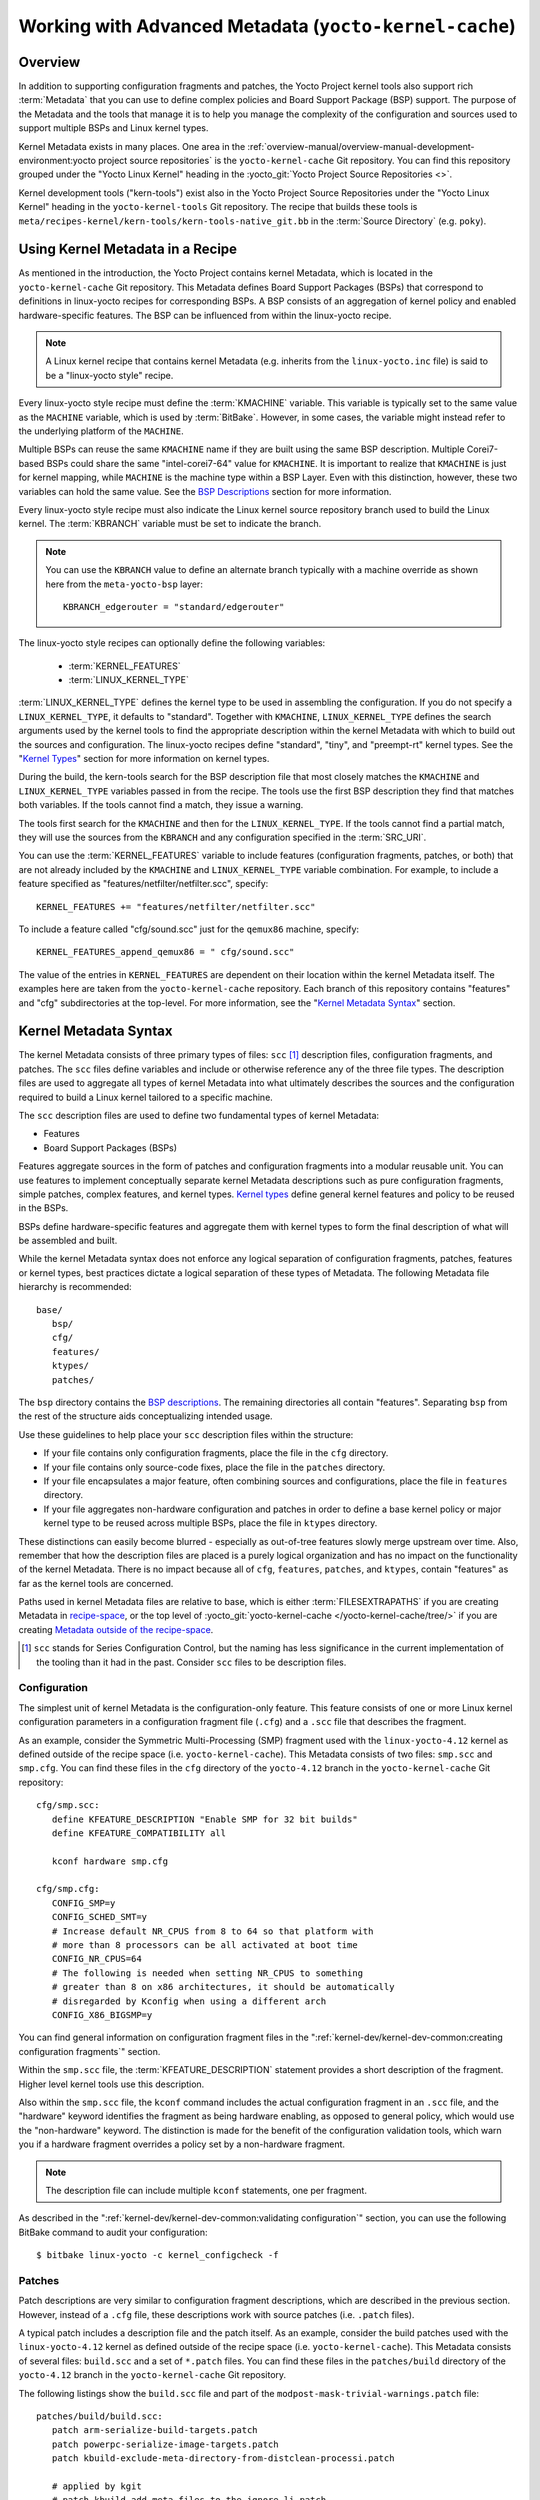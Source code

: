 .. SPDX-License-Identifier: CC-BY-SA-2.0-UK

*******************************************************
Working with Advanced Metadata (``yocto-kernel-cache``)
*******************************************************

Overview
========

In addition to supporting configuration fragments and patches, the Yocto
Project kernel tools also support rich
:term:`Metadata` that you can use to define
complex policies and Board Support Package (BSP) support. The purpose of
the Metadata and the tools that manage it is to help you manage the
complexity of the configuration and sources used to support multiple
BSPs and Linux kernel types.

Kernel Metadata exists in many places. One area in the
:ref:`overview-manual/overview-manual-development-environment:yocto project source repositories`
is the ``yocto-kernel-cache`` Git repository. You can find this repository
grouped under the "Yocto Linux Kernel" heading in the
:yocto_git:`Yocto Project Source Repositories <>`.

Kernel development tools ("kern-tools") exist also in the Yocto Project
Source Repositories under the "Yocto Linux Kernel" heading in the
``yocto-kernel-tools`` Git repository. The recipe that builds these
tools is ``meta/recipes-kernel/kern-tools/kern-tools-native_git.bb`` in
the :term:`Source Directory` (e.g.
``poky``).

Using Kernel Metadata in a Recipe
=================================

As mentioned in the introduction, the Yocto Project contains kernel
Metadata, which is located in the ``yocto-kernel-cache`` Git repository.
This Metadata defines Board Support Packages (BSPs) that correspond to
definitions in linux-yocto recipes for corresponding BSPs. A BSP
consists of an aggregation of kernel policy and enabled
hardware-specific features. The BSP can be influenced from within the
linux-yocto recipe.

.. note::

   A Linux kernel recipe that contains kernel Metadata (e.g. inherits
   from the ``linux-yocto.inc`` file) is said to be a "linux-yocto style" recipe.

Every linux-yocto style recipe must define the
:term:`KMACHINE` variable. This
variable is typically set to the same value as the ``MACHINE`` variable,
which is used by :term:`BitBake`.
However, in some cases, the variable might instead refer to the
underlying platform of the ``MACHINE``.

Multiple BSPs can reuse the same ``KMACHINE`` name if they are built
using the same BSP description. Multiple Corei7-based BSPs could share
the same "intel-corei7-64" value for ``KMACHINE``. It is important to
realize that ``KMACHINE`` is just for kernel mapping, while ``MACHINE``
is the machine type within a BSP Layer. Even with this distinction,
however, these two variables can hold the same value. See the `BSP
Descriptions <#bsp-descriptions>`__ section for more information.

Every linux-yocto style recipe must also indicate the Linux kernel
source repository branch used to build the Linux kernel. The
:term:`KBRANCH` variable must be set
to indicate the branch.

.. note::

   You can use the ``KBRANCH`` value to define an alternate branch typically
   with a machine override as shown here from the ``meta-yocto-bsp`` layer:
   ::

           KBRANCH_edgerouter = "standard/edgerouter"


The linux-yocto style recipes can optionally define the following
variables:

  - :term:`KERNEL_FEATURES`

  - :term:`LINUX_KERNEL_TYPE`

:term:`LINUX_KERNEL_TYPE`
defines the kernel type to be used in assembling the configuration. If
you do not specify a ``LINUX_KERNEL_TYPE``, it defaults to "standard".
Together with ``KMACHINE``, ``LINUX_KERNEL_TYPE`` defines the search
arguments used by the kernel tools to find the appropriate description
within the kernel Metadata with which to build out the sources and
configuration. The linux-yocto recipes define "standard", "tiny", and
"preempt-rt" kernel types. See the "`Kernel Types <#kernel-types>`__"
section for more information on kernel types.

During the build, the kern-tools search for the BSP description file
that most closely matches the ``KMACHINE`` and ``LINUX_KERNEL_TYPE``
variables passed in from the recipe. The tools use the first BSP
description they find that matches both variables. If the tools cannot find
a match, they issue a warning.

The tools first search for the ``KMACHINE`` and then for the
``LINUX_KERNEL_TYPE``. If the tools cannot find a partial match, they
will use the sources from the ``KBRANCH`` and any configuration
specified in the :term:`SRC_URI`.

You can use the
:term:`KERNEL_FEATURES`
variable to include features (configuration fragments, patches, or both)
that are not already included by the ``KMACHINE`` and
``LINUX_KERNEL_TYPE`` variable combination. For example, to include a
feature specified as "features/netfilter/netfilter.scc", specify:
::

   KERNEL_FEATURES += "features/netfilter/netfilter.scc"

To include a
feature called "cfg/sound.scc" just for the ``qemux86`` machine,
specify:
::

   KERNEL_FEATURES_append_qemux86 = " cfg/sound.scc"

The value of
the entries in ``KERNEL_FEATURES`` are dependent on their location
within the kernel Metadata itself. The examples here are taken from the
``yocto-kernel-cache`` repository. Each branch of this repository
contains "features" and "cfg" subdirectories at the top-level. For more
information, see the "`Kernel Metadata
Syntax <#kernel-metadata-syntax>`__" section.

Kernel Metadata Syntax
======================

The kernel Metadata consists of three primary types of files: ``scc``
[1]_ description files, configuration fragments, and patches. The
``scc`` files define variables and include or otherwise reference any of
the three file types. The description files are used to aggregate all
types of kernel Metadata into what ultimately describes the sources and
the configuration required to build a Linux kernel tailored to a
specific machine.

The ``scc`` description files are used to define two fundamental types
of kernel Metadata:

-  Features

-  Board Support Packages (BSPs)

Features aggregate sources in the form of patches and configuration
fragments into a modular reusable unit. You can use features to
implement conceptually separate kernel Metadata descriptions such as
pure configuration fragments, simple patches, complex features, and
kernel types. `Kernel types <#kernel-types>`__ define general kernel
features and policy to be reused in the BSPs.

BSPs define hardware-specific features and aggregate them with kernel
types to form the final description of what will be assembled and built.

While the kernel Metadata syntax does not enforce any logical separation
of configuration fragments, patches, features or kernel types, best
practices dictate a logical separation of these types of Metadata. The
following Metadata file hierarchy is recommended:
::

   base/
      bsp/
      cfg/
      features/
      ktypes/
      patches/

The ``bsp`` directory contains the `BSP
descriptions <#bsp-descriptions>`__. The remaining directories all
contain "features". Separating ``bsp`` from the rest of the structure
aids conceptualizing intended usage.

Use these guidelines to help place your ``scc`` description files within
the structure:

-  If your file contains only configuration fragments, place the file in
   the ``cfg`` directory.

-  If your file contains only source-code fixes, place the file in the
   ``patches`` directory.

-  If your file encapsulates a major feature, often combining sources
   and configurations, place the file in ``features`` directory.

-  If your file aggregates non-hardware configuration and patches in
   order to define a base kernel policy or major kernel type to be
   reused across multiple BSPs, place the file in ``ktypes`` directory.

These distinctions can easily become blurred - especially as out-of-tree
features slowly merge upstream over time. Also, remember that how the
description files are placed is a purely logical organization and has no
impact on the functionality of the kernel Metadata. There is no impact
because all of ``cfg``, ``features``, ``patches``, and ``ktypes``,
contain "features" as far as the kernel tools are concerned.

Paths used in kernel Metadata files are relative to base, which is
either
:term:`FILESEXTRAPATHS` if
you are creating Metadata in `recipe-space <#recipe-space-metadata>`__,
or the top level of
:yocto_git:`yocto-kernel-cache </yocto-kernel-cache/tree/>`
if you are creating `Metadata outside of the
recipe-space <#metadata-outside-the-recipe-space>`__.

.. [1]
   ``scc`` stands for Series Configuration Control, but the naming has
   less significance in the current implementation of the tooling than
   it had in the past. Consider ``scc`` files to be description files.

Configuration
-------------

The simplest unit of kernel Metadata is the configuration-only feature.
This feature consists of one or more Linux kernel configuration
parameters in a configuration fragment file (``.cfg``) and a ``.scc``
file that describes the fragment.

As an example, consider the Symmetric Multi-Processing (SMP) fragment
used with the ``linux-yocto-4.12`` kernel as defined outside of the
recipe space (i.e. ``yocto-kernel-cache``). This Metadata consists of
two files: ``smp.scc`` and ``smp.cfg``. You can find these files in the
``cfg`` directory of the ``yocto-4.12`` branch in the
``yocto-kernel-cache`` Git repository:
::

   cfg/smp.scc:
      define KFEATURE_DESCRIPTION "Enable SMP for 32 bit builds"
      define KFEATURE_COMPATIBILITY all

      kconf hardware smp.cfg

   cfg/smp.cfg:
      CONFIG_SMP=y
      CONFIG_SCHED_SMT=y
      # Increase default NR_CPUS from 8 to 64 so that platform with
      # more than 8 processors can be all activated at boot time
      CONFIG_NR_CPUS=64
      # The following is needed when setting NR_CPUS to something
      # greater than 8 on x86 architectures, it should be automatically
      # disregarded by Kconfig when using a different arch
      CONFIG_X86_BIGSMP=y

You can find general information on configuration
fragment files in the ":ref:`kernel-dev/kernel-dev-common:creating configuration fragments`" section.

Within the ``smp.scc`` file, the
:term:`KFEATURE_DESCRIPTION`
statement provides a short description of the fragment. Higher level
kernel tools use this description.

Also within the ``smp.scc`` file, the ``kconf`` command includes the
actual configuration fragment in an ``.scc`` file, and the "hardware"
keyword identifies the fragment as being hardware enabling, as opposed
to general policy, which would use the "non-hardware" keyword. The
distinction is made for the benefit of the configuration validation
tools, which warn you if a hardware fragment overrides a policy set by a
non-hardware fragment.

.. note::

   The description file can include multiple ``kconf`` statements, one per
   fragment.

As described in the
":ref:`kernel-dev/kernel-dev-common:validating configuration`" section, you can
use the following BitBake command to audit your configuration:
::

   $ bitbake linux-yocto -c kernel_configcheck -f

Patches
-------

Patch descriptions are very similar to configuration fragment
descriptions, which are described in the previous section. However,
instead of a ``.cfg`` file, these descriptions work with source patches
(i.e. ``.patch`` files).

A typical patch includes a description file and the patch itself. As an
example, consider the build patches used with the ``linux-yocto-4.12``
kernel as defined outside of the recipe space (i.e.
``yocto-kernel-cache``). This Metadata consists of several files:
``build.scc`` and a set of ``*.patch`` files. You can find these files
in the ``patches/build`` directory of the ``yocto-4.12`` branch in the
``yocto-kernel-cache`` Git repository.

The following listings show the ``build.scc`` file and part of the
``modpost-mask-trivial-warnings.patch`` file:
::

   patches/build/build.scc:
      patch arm-serialize-build-targets.patch
      patch powerpc-serialize-image-targets.patch
      patch kbuild-exclude-meta-directory-from-distclean-processi.patch

      # applied by kgit
      # patch kbuild-add-meta-files-to-the-ignore-li.patch

      patch modpost-mask-trivial-warnings.patch
      patch menuconfig-check-lxdiaglog.sh-Allow-specification-of.patch

   patches/build/modpost-mask-trivial-warnings.patch:
      From bd48931bc142bdd104668f3a062a1f22600aae61 Mon Sep 17 00:00:00 2001
      From: Paul Gortmaker <paul.gortmaker@windriver.com>
      Date: Sun, 25 Jan 2009 17:58:09 -0500
      Subject: [PATCH] modpost: mask trivial warnings

      Newer HOSTCC will complain about various stdio fcns because
                        .
                        .
                        .
 	        char *dump_write = NULL, *files_source = NULL;
 	        int opt;
      --
      2.10.1

      generated by cgit v0.10.2 at 2017-09-28 15:23:23 (GMT)

The description file can
include multiple patch statements where each statement handles a single
patch. In the example ``build.scc`` file, five patch statements exist
for the five patches in the directory.

You can create a typical ``.patch`` file using ``diff -Nurp`` or
``git format-patch`` commands. For information on how to create patches,
see the ":ref:`kernel-dev/kernel-dev-common:using \`\`devtool\`\` to patch the kernel`"
and ":ref:`kernel-dev/kernel-dev-common:using traditional kernel development to patch the kernel`"
sections.

Features
--------

Features are complex kernel Metadata types that consist of configuration
fragments, patches, and possibly other feature description files. As an
example, consider the following generic listing:
::

   features/myfeature.scc
      define KFEATURE_DESCRIPTION "Enable myfeature"

      patch 0001-myfeature-core.patch
      patch 0002-myfeature-interface.patch

      include cfg/myfeature_dependency.scc
      kconf non-hardware myfeature.cfg

This example shows how the ``patch`` and ``kconf`` commands are used as well
as how an additional feature description file is included with the
``include`` command.

Typically, features are less granular than configuration fragments and
are more likely than configuration fragments and patches to be the types
of things you want to specify in the ``KERNEL_FEATURES`` variable of the
Linux kernel recipe. See the "`Using Kernel Metadata in a
Recipe <#using-kernel-metadata-in-a-recipe>`__" section earlier in the
manual.

Kernel Types
------------

A kernel type defines a high-level kernel policy by aggregating
non-hardware configuration fragments with patches you want to use when
building a Linux kernel of a specific type (e.g. a real-time kernel).
Syntactically, kernel types are no different than features as described
in the "`Features <#features>`__" section. The
:term:`LINUX_KERNEL_TYPE`
variable in the kernel recipe selects the kernel type. For example, in
the ``linux-yocto_4.12.bb`` kernel recipe found in
``poky/meta/recipes-kernel/linux``, a
:ref:`require <bitbake:bitbake-user-manual/bitbake-user-manual-metadata:\`\`require\`\` directive>` directive
includes the ``poky/meta/recipes-kernel/linux/linux-yocto.inc`` file,
which has the following statement that defines the default kernel type:
::

   LINUX_KERNEL_TYPE ??= "standard"

Another example would be the real-time kernel (i.e.
``linux-yocto-rt_4.12.bb``). This kernel recipe directly sets the kernel
type as follows:
::

   LINUX_KERNEL_TYPE = "preempt-rt"

.. note::

   You can find kernel recipes in the ``meta/recipes-kernel/linux`` directory
   of the :ref:`overview-manual/overview-manual-development-environment:yocto project source repositories`
   (e.g. ``poky/meta/recipes-kernel/linux/linux-yocto_4.12.bb``). See the
   ":ref:`kernel-dev/kernel-dev-advanced:using kernel metadata in a recipe`"
   section for more information.

Three kernel types ("standard", "tiny", and "preempt-rt") are supported
for Linux Yocto kernels:

-  "standard": Includes the generic Linux kernel policy of the Yocto
   Project linux-yocto kernel recipes. This policy includes, among other
   things, which file systems, networking options, core kernel features,
   and debugging and tracing options are supported.

-  "preempt-rt": Applies the ``PREEMPT_RT`` patches and the
   configuration options required to build a real-time Linux kernel.
   This kernel type inherits from the "standard" kernel type.

-  "tiny": Defines a bare minimum configuration meant to serve as a base
   for very small Linux kernels. The "tiny" kernel type is independent
   from the "standard" configuration. Although the "tiny" kernel type
   does not currently include any source changes, it might in the
   future.

For any given kernel type, the Metadata is defined by the ``.scc`` (e.g.
``standard.scc``). Here is a partial listing for the ``standard.scc``
file, which is found in the ``ktypes/standard`` directory of the
``yocto-kernel-cache`` Git repository:
::

   # Include this kernel type fragment to get the standard features and
   # configuration values.

   # Note: if only the features are desired, but not the configuration
   #       then this should be included as:
   #             include ktypes/standard/standard.scc nocfg
   #       if no chained configuration is desired, include it as:
   #             include ktypes/standard/standard.scc nocfg inherit



   include ktypes/base/base.scc
   branch standard

   kconf non-hardware standard.cfg

   include features/kgdb/kgdb.scc
              .
              .
              .

   include cfg/net/ip6_nf.scc
   include cfg/net/bridge.scc

   include cfg/systemd.scc

   include features/rfkill/rfkill.scc

As with any ``.scc`` file, a kernel type definition can aggregate other
``.scc`` files with ``include`` commands. These definitions can also
directly pull in configuration fragments and patches with the ``kconf``
and ``patch`` commands, respectively.

.. note::

   It is not strictly necessary to create a kernel type ``.scc``
   file. The Board Support Package (BSP) file can implicitly define the
   kernel type using a ``define`` :term:`KTYPE` ``myktype`` line. See the
   ":ref:`kernel-dev/kernel-dev-advanced:bsp descriptions`" section for more
   information.

BSP Descriptions
----------------

BSP descriptions (i.e. ``*.scc`` files) combine kernel types with
hardware-specific features. The hardware-specific Metadata is typically
defined independently in the BSP layer, and then aggregated with each
supported kernel type.

.. note::

   For BSPs supported by the Yocto Project, the BSP description files
   are located in the ``bsp`` directory of the ``yocto-kernel-cache``
   repository organized under the "Yocto Linux Kernel" heading in the
   :yocto_git:`Yocto Project Source Repositories <>`.

This section overviews the BSP description structure, the aggregation
concepts, and presents a detailed example using a BSP supported by the
Yocto Project (i.e. BeagleBone Board). For complete information on BSP
layer file hierarchy, see the :doc:`../bsp-guide/bsp-guide`.

Description Overview
~~~~~~~~~~~~~~~~~~~~

For simplicity, consider the following root BSP layer description files
for the BeagleBone board. These files employ both a structure and naming
convention for consistency. The naming convention for the file is as
follows:
::

   bsp_root_name-kernel_type.scc

Here are some example root layer
BSP filenames for the BeagleBone Board BSP, which is supported by the
Yocto Project:
::

   beaglebone-standard.scc
   beaglebone-preempt-rt.scc

Each file uses the root name (i.e "beaglebone") BSP name followed by the
kernel type.

Examine the ``beaglebone-standard.scc`` file:
::

   define KMACHINE beaglebone
   define KTYPE standard
   define KARCH arm

   include ktypes/standard/standard.scc
   branch beaglebone

   include beaglebone.scc

   # default policy for standard kernels
   include features/latencytop/latencytop.scc
   include features/profiling/profiling.scc

Every top-level BSP description file
should define the :term:`KMACHINE`,
:term:`KTYPE`, and
:term:`KARCH` variables. These
variables allow the OpenEmbedded build system to identify the
description as meeting the criteria set by the recipe being built. This
example supports the "beaglebone" machine for the "standard" kernel and
the "arm" architecture.

Be aware that a hard link between the ``KTYPE`` variable and a kernel
type description file does not exist. Thus, if you do not have the
kernel type defined in your kernel Metadata as it is here, you only need
to ensure that the
:term:`LINUX_KERNEL_TYPE`
variable in the kernel recipe and the ``KTYPE`` variable in the BSP
description file match.

To separate your kernel policy from your hardware configuration, you
include a kernel type (``ktype``), such as "standard". In the previous
example, this is done using the following:
::

   include ktypes/standard/standard.scc

This file aggregates all the configuration
fragments, patches, and features that make up your standard kernel
policy. See the "`Kernel Types <#kernel-types>`__" section for more
information.

To aggregate common configurations and features specific to the kernel
for `mybsp`, use the following:
::

   include mybsp.scc

You can see that in the BeagleBone example with the following:
::

   include beaglebone.scc

For information on how to break a complete ``.config`` file into the various
configuration fragments, see the ":ref:`kernel-dev/kernel-dev-common:creating configuration fragments`" section.

Finally, if you have any configurations specific to the hardware that
are not in a ``*.scc`` file, you can include them as follows:
::

   kconf hardware mybsp-extra.cfg

The BeagleBone example does not include these
types of configurations. However, the Malta 32-bit board does
("mti-malta32"). Here is the ``mti-malta32-le-standard.scc`` file:
::

   define KMACHINE mti-malta32-le
   define KMACHINE qemumipsel
   define KTYPE standard
   define KARCH mips

   include ktypes/standard/standard.scc
   branch mti-malta32

   include mti-malta32.scc
   kconf hardware mti-malta32-le.cfg

Example
~~~~~~~

Many real-world examples are more complex. Like any other ``.scc`` file,
BSP descriptions can aggregate features. Consider the Minnow BSP
definition given the ``linux-yocto-4.4`` branch of the
``yocto-kernel-cache`` (i.e.
``yocto-kernel-cache/bsp/minnow/minnow.scc``):

.. note::

   Although the Minnow Board BSP is unused, the Metadata remains and is
   being used here just as an example.

::

   include cfg/x86.scc
   include features/eg20t/eg20t.scc
   include cfg/dmaengine.scc
   include features/power/intel.scc
   include cfg/efi.scc
   include features/usb/ehci-hcd.scc
   include features/usb/ohci-hcd.scc
   include features/usb/usb-gadgets.scc
   include features/usb/touchscreen-composite.scc
   include cfg/timer/hpet.scc
   include features/leds/leds.scc
   include features/spi/spidev.scc
   include features/i2c/i2cdev.scc
   include features/mei/mei-txe.scc

   # Earlyprintk and port debug requires 8250
   kconf hardware cfg/8250.cfg

   kconf hardware minnow.cfg
   kconf hardware minnow-dev.cfg

The ``minnow.scc`` description file includes a hardware configuration
fragment (``minnow.cfg``) specific to the Minnow BSP as well as several
more general configuration fragments and features enabling hardware
found on the machine. This ``minnow.scc`` description file is then
included in each of the three "minnow" description files for the
supported kernel types (i.e. "standard", "preempt-rt", and "tiny").
Consider the "minnow" description for the "standard" kernel type (i.e.
``minnow-standard.scc``):
::

   define KMACHINE minnow
   define KTYPE standard
   define KARCH i386

   include ktypes/standard

   include minnow.scc

   # Extra minnow configs above the minimal defined in minnow.scc
   include cfg/efi-ext.scc
   include features/media/media-all.scc
   include features/sound/snd_hda_intel.scc

   # The following should really be in standard.scc
   # USB live-image support
   include cfg/usb-mass-storage.scc
   include cfg/boot-live.scc

   # Basic profiling
   include features/latencytop/latencytop.scc
   include features/profiling/profiling.scc

   # Requested drivers that don't have an existing scc
   kconf hardware minnow-drivers-extra.cfg

The ``include`` command midway through the file includes the ``minnow.scc`` description
that defines all enabled hardware for the BSP that is common to all
kernel types. Using this command significantly reduces duplication.

Now consider the "minnow" description for the "tiny" kernel type (i.e.
``minnow-tiny.scc``):
::

   define KMACHINE minnow
   define KTYPE tiny
   define KARCH i386

   include ktypes/tiny

   include minnow.scc

As you might expect,
the "tiny" description includes quite a bit less. In fact, it includes
only the minimal policy defined by the "tiny" kernel type and the
hardware-specific configuration required for booting the machine along
with the most basic functionality of the system as defined in the base
"minnow" description file.

Notice again the three critical variables:
:term:`KMACHINE`,
:term:`KTYPE`, and
:term:`KARCH`. Of these variables, only
``KTYPE`` has changed to specify the "tiny" kernel type.

Kernel Metadata Location
========================

Kernel Metadata always exists outside of the kernel tree either defined
in a kernel recipe (recipe-space) or outside of the recipe. Where you
choose to define the Metadata depends on what you want to do and how you
intend to work. Regardless of where you define the kernel Metadata, the
syntax used applies equally.

If you are unfamiliar with the Linux kernel and only wish to apply a
configuration and possibly a couple of patches provided to you by
others, the recipe-space method is recommended. This method is also a
good approach if you are working with Linux kernel sources you do not
control or if you just do not want to maintain a Linux kernel Git
repository on your own. For partial information on how you can define
kernel Metadata in the recipe-space, see the
":ref:`kernel-dev/kernel-dev-common:modifying an existing recipe`" section.

Conversely, if you are actively developing a kernel and are already
maintaining a Linux kernel Git repository of your own, you might find it
more convenient to work with kernel Metadata kept outside the
recipe-space. Working with Metadata in this area can make iterative
development of the Linux kernel more efficient outside of the BitBake
environment.

Recipe-Space Metadata
---------------------

When stored in recipe-space, the kernel Metadata files reside in a
directory hierarchy below
:term:`FILESEXTRAPATHS`. For
a linux-yocto recipe or for a Linux kernel recipe derived by copying and
modifying
``oe-core/meta-skeleton/recipes-kernel/linux/linux-yocto-custom.bb`` to
a recipe in your layer, ``FILESEXTRAPATHS`` is typically set to
``${``\ :term:`THISDIR`\ ``}/${``\ :term:`PN`\ ``}``.
See the ":ref:`kernel-dev/kernel-dev-common:modifying an existing recipe`"
section for more information.

Here is an example that shows a trivial tree of kernel Metadata stored
in recipe-space within a BSP layer:
::

   meta-my_bsp_layer/
   `-- recipes-kernel
       `-- linux
           `-- linux-yocto
               |-- bsp-standard.scc
               |-- bsp.cfg
               `-- standard.cfg

When the Metadata is stored in recipe-space, you must take steps to
ensure BitBake has the necessary information to decide what files to
fetch and when they need to be fetched again. It is only necessary to
specify the ``.scc`` files on the
:term:`SRC_URI`. BitBake parses them
and fetches any files referenced in the ``.scc`` files by the
``include``, ``patch``, or ``kconf`` commands. Because of this, it is
necessary to bump the recipe :term:`PR`
value when changing the content of files not explicitly listed in the
``SRC_URI``.

If the BSP description is in recipe space, you cannot simply list the
``*.scc`` in the ``SRC_URI`` statement. You need to use the following
form from your kernel append file:
::

   SRC_URI_append_myplatform = " \
       file://myplatform;type=kmeta;destsuffix=myplatform \
       "

Metadata Outside the Recipe-Space
---------------------------------

When stored outside of the recipe-space, the kernel Metadata files
reside in a separate repository. The OpenEmbedded build system adds the
Metadata to the build as a "type=kmeta" repository through the
:term:`SRC_URI` variable. As an
example, consider the following ``SRC_URI`` statement from the
``linux-yocto_4.12.bb`` kernel recipe:
::

   SRC_URI = "git://git.yoctoproject.org/linux-yocto-4.12.git;name=machine;branch=${KBRANCH}; \
              git://git.yoctoproject.org/yocto-kernel-cache;type=kmeta;name=meta;branch=yocto-4.12;destsuffix=${KMETA}"


``${KMETA}``, in this context, is simply used to name the directory into
which the Git fetcher places the Metadata. This behavior is no different
than any multi-repository ``SRC_URI`` statement used in a recipe (e.g.
see the previous section).

You can keep kernel Metadata in a "kernel-cache", which is a directory
containing configuration fragments. As with any Metadata kept outside
the recipe-space, you simply need to use the ``SRC_URI`` statement with
the "type=kmeta" attribute. Doing so makes the kernel Metadata available
during the configuration phase.

If you modify the Metadata, you must not forget to update the ``SRCREV``
statements in the kernel's recipe. In particular, you need to update the
``SRCREV_meta`` variable to match the commit in the ``KMETA`` branch you
wish to use. Changing the data in these branches and not updating the
``SRCREV`` statements to match will cause the build to fetch an older
commit.

Organizing Your Source
======================

Many recipes based on the ``linux-yocto-custom.bb`` recipe use Linux
kernel sources that have only a single branch - "master". This type of
repository structure is fine for linear development supporting a single
machine and architecture. However, if you work with multiple boards and
architectures, a kernel source repository with multiple branches is more
efficient. For example, suppose you need a series of patches for one
board to boot. Sometimes, these patches are works-in-progress or
fundamentally wrong, yet they are still necessary for specific boards.
In these situations, you most likely do not want to include these
patches in every kernel you build (i.e. have the patches as part of the
lone "master" branch). It is situations like these that give rise to
multiple branches used within a Linux kernel sources Git repository.

Repository organization strategies exist that maximize source reuse,
remove redundancy, and logically order your changes. This section
presents strategies for the following cases:

-  Encapsulating patches in a feature description and only including the
   patches in the BSP descriptions of the applicable boards.

-  Creating a machine branch in your kernel source repository and
   applying the patches on that branch only.

-  Creating a feature branch in your kernel source repository and
   merging that branch into your BSP when needed.

The approach you take is entirely up to you and depends on what works
best for your development model.

Encapsulating Patches
---------------------

If you are reusing patches from an external tree and are not working on
the patches, you might find the encapsulated feature to be appropriate.
Given this scenario, you do not need to create any branches in the
source repository. Rather, you just take the static patches you need and
encapsulate them within a feature description. Once you have the feature
description, you simply include that into the BSP description as
described in the "`BSP Descriptions <#bsp-descriptions>`__" section.

You can find information on how to create patches and BSP descriptions
in the "`Patches <#patches>`__" and "`BSP
Descriptions <#bsp-descriptions>`__" sections.

Machine Branches
----------------

When you have multiple machines and architectures to support, or you are
actively working on board support, it is more efficient to create
branches in the repository based on individual machines. Having machine
branches allows common source to remain in the "master" branch with any
features specific to a machine stored in the appropriate machine branch.
This organization method frees you from continually reintegrating your
patches into a feature.

Once you have a new branch, you can set up your kernel Metadata to use
the branch a couple different ways. In the recipe, you can specify the
new branch as the ``KBRANCH`` to use for the board as follows:
::

   KBRANCH = "mynewbranch"

Another method is to use the ``branch`` command in the BSP
description:
::

   mybsp.scc:
      define KMACHINE mybsp
      define KTYPE standard
      define KARCH i386
      include standard.scc

      branch mynewbranch

      include mybsp-hw.scc

If you find yourself with numerous branches, you might consider using a
hierarchical branching system similar to what the Yocto Linux Kernel Git
repositories use:
::

   common/kernel_type/machine

If you had two kernel types, "standard" and "small" for instance, three
machines, and common as ``mydir``, the branches in your Git repository
might look like this:
::

   mydir/base
   mydir/standard/base
   mydir/standard/machine_a
   mydir/standard/machine_b
   mydir/standard/machine_c
   mydir/small/base
   mydir/small/machine_a

This organization can help clarify the branch relationships. In this
case, ``mydir/standard/machine_a`` includes everything in ``mydir/base``
and ``mydir/standard/base``. The "standard" and "small" branches add
sources specific to those kernel types that for whatever reason are not
appropriate for the other branches.

.. note::

   The "base" branches are an artifact of the way Git manages its data
   internally on the filesystem: Git will not allow you to use
   ``mydir/standard`` and ``mydir/standard/machine_a`` because it would have to
   create a file and a directory named "standard".

Feature Branches
----------------

When you are actively developing new features, it can be more efficient
to work with that feature as a branch, rather than as a set of patches
that have to be regularly updated. The Yocto Project Linux kernel tools
provide for this with the ``git merge`` command.

To merge a feature branch into a BSP, insert the ``git merge`` command
after any ``branch`` commands:
::

   mybsp.scc:
      define KMACHINE mybsp
      define KTYPE standard
      define KARCH i386
      include standard.scc

      branch mynewbranch
      git merge myfeature

      include mybsp-hw.scc

SCC Description File Reference
==============================

This section provides a brief reference for the commands you can use
within an SCC description file (``.scc``):

-  ``branch [ref]``: Creates a new branch relative to the current branch
   (typically ``${KTYPE}``) using the currently checked-out branch, or
   "ref" if specified.

-  ``define``: Defines variables, such as
   :term:`KMACHINE`,
   :term:`KTYPE`,
   :term:`KARCH`, and
   :term:`KFEATURE_DESCRIPTION`.

-  ``include SCC_FILE``: Includes an SCC file in the current file. The
   file is parsed as if you had inserted it inline.

-  ``kconf [hardware|non-hardware] CFG_FILE``: Queues a configuration
   fragment for merging into the final Linux ``.config`` file.

-  ``git merge GIT_BRANCH``: Merges the feature branch into the current
   branch.

-  ``patch PATCH_FILE``: Applies the patch to the current Git branch.


